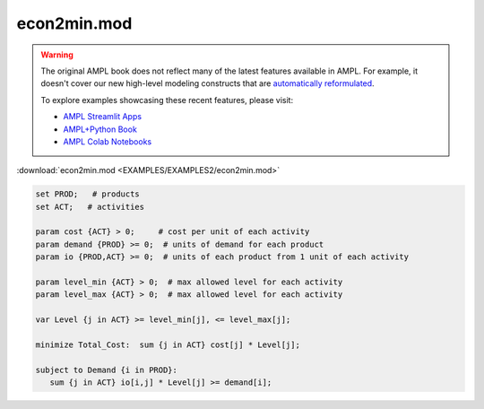 econ2min.mod
============


.. warning::
    The original AMPL book does not reflect many of the latest features available in AMPL.
    For example, it doesn't cover our new high-level modeling constructs that are `automatically reformulated <https://mp.ampl.com/model-guide.html>`_.

    
    To explore examples showcasing these recent features, please visit:

    - `AMPL Streamlit Apps <https://ampl.com/streamlit/>`__
    - `AMPL+Python Book <https://ampl.com/mo-book/>`__
    - `AMPL Colab Notebooks <https://ampl.com/colab/>`__

:download:`econ2min.mod <EXAMPLES/EXAMPLES2/econ2min.mod>`

.. code-block:: ampl

    set PROD;   # products
    set ACT;   # activities
    
    param cost {ACT} > 0;     # cost per unit of each activity
    param demand {PROD} >= 0;  # units of demand for each product
    param io {PROD,ACT} >= 0;  # units of each product from 1 unit of each activity
    
    param level_min {ACT} > 0;  # max allowed level for each activity
    param level_max {ACT} > 0;  # max allowed level for each activity
    
    var Level {j in ACT} >= level_min[j], <= level_max[j];
    
    minimize Total_Cost:  sum {j in ACT} cost[j] * Level[j];
    
    subject to Demand {i in PROD}:
       sum {j in ACT} io[i,j] * Level[j] >= demand[i];
